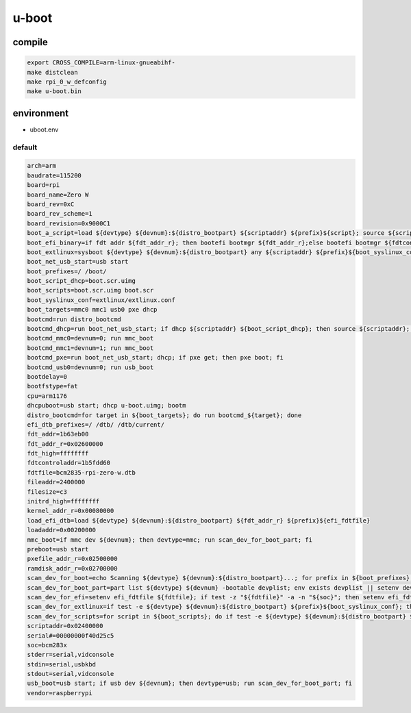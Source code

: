 u-boot
======

compile
-------

.. code:: shell

 export CROSS_COMPILE=arm-linux-gnueabihf-
 make distclean
 make rpi_0_w_defconfig
 make u-boot.bin

environment
-----------

* uboot.env

default
^^^^^^^

.. code:: ini

 arch=arm
 baudrate=115200
 board=rpi
 board_name=Zero W
 board_rev=0xC
 board_rev_scheme=1
 board_revision=0x9000C1
 boot_a_script=load ${devtype} ${devnum}:${distro_bootpart} ${scriptaddr} ${prefix}${script}; source ${scriptaddr}
 boot_efi_binary=if fdt addr ${fdt_addr_r}; then bootefi bootmgr ${fdt_addr_r};else bootefi bootmgr ${fdtcontroladdr};fi;load ${devtype} ${devnum}:${distro_bootpart} ${kernel_addr_r} efi/boot/bootarm.efi; if fdt addr ${fdt_addr_r}; then bootefi ${kernel_addr_r} ${fdt_addr_r};else bootefi ${kernel_addr_r} ${fdtcontroladdr};fi
 boot_extlinux=sysboot ${devtype} ${devnum}:${distro_bootpart} any ${scriptaddr} ${prefix}${boot_syslinux_conf}
 boot_net_usb_start=usb start
 boot_prefixes=/ /boot/
 boot_script_dhcp=boot.scr.uimg
 boot_scripts=boot.scr.uimg boot.scr
 boot_syslinux_conf=extlinux/extlinux.conf
 boot_targets=mmc0 mmc1 usb0 pxe dhcp 
 bootcmd=run distro_bootcmd
 bootcmd_dhcp=run boot_net_usb_start; if dhcp ${scriptaddr} ${boot_script_dhcp}; then source ${scriptaddr}; fi;setenv efi_fdtfile ${fdtfile}; if test -z "${fdtfile}" -a -n "${soc}"; then setenv efi_fdtfile ${soc}-${board}${boardver}.dtb; fi; setenv efi_old_vci ${bootp_vci};setenv efi_old_arch ${bootp_arch};setenv bootp_vci PXEClient:Arch:00010:UNDI:003000;setenv bootp_arch 0xa;if dhcp ${kernel_addr_r}; then tftpboot ${fdt_addr_r} dtb/${efi_fdtfile};if fdt addr ${fdt_addr_r}; then bootefi ${kernel_addr_r} ${fdt_addr_r}; else bootefi ${kernel_addr_r} ${fdtcontroladdr};fi;fi;setenv bootp_vci ${efi_old_vci};setenv bootp_arch ${efi_old_arch};setenv efi_fdtfile;setenv efi_old_arch;setenv efi_old_vci;
 bootcmd_mmc0=devnum=0; run mmc_boot
 bootcmd_mmc1=devnum=1; run mmc_boot
 bootcmd_pxe=run boot_net_usb_start; dhcp; if pxe get; then pxe boot; fi
 bootcmd_usb0=devnum=0; run usb_boot
 bootdelay=0
 bootfstype=fat
 cpu=arm1176
 dhcpuboot=usb start; dhcp u-boot.uimg; bootm
 distro_bootcmd=for target in ${boot_targets}; do run bootcmd_${target}; done
 efi_dtb_prefixes=/ /dtb/ /dtb/current/
 fdt_addr=1b63eb00
 fdt_addr_r=0x02600000
 fdt_high=ffffffff
 fdtcontroladdr=1b5fdd60
 fdtfile=bcm2835-rpi-zero-w.dtb
 fileaddr=2400000
 filesize=c3
 initrd_high=ffffffff
 kernel_addr_r=0x00080000
 load_efi_dtb=load ${devtype} ${devnum}:${distro_bootpart} ${fdt_addr_r} ${prefix}${efi_fdtfile}
 loadaddr=0x00200000
 mmc_boot=if mmc dev ${devnum}; then devtype=mmc; run scan_dev_for_boot_part; fi
 preboot=usb start
 pxefile_addr_r=0x02500000
 ramdisk_addr_r=0x02700000
 scan_dev_for_boot=echo Scanning ${devtype} ${devnum}:${distro_bootpart}...; for prefix in ${boot_prefixes}; do run scan_dev_for_extlinux; run scan_dev_for_scripts; done;run scan_dev_for_efi;
 scan_dev_for_boot_part=part list ${devtype} ${devnum} -bootable devplist; env exists devplist || setenv devplist 1; for distro_bootpart in ${devplist}; do if fstype ${devtype} ${devnum}:${distro_bootpart} bootfstype; then run scan_dev_for_boot; fi; done; setenv devplist
 scan_dev_for_efi=setenv efi_fdtfile ${fdtfile}; if test -z "${fdtfile}" -a -n "${soc}"; then setenv efi_fdtfile ${soc}-${board}${boardver}.dtb; fi; for prefix in ${efi_dtb_prefixes}; do if test -e ${devtype} ${devnum}:${distro_bootpart} ${prefix}${efi_fdtfile}; then run load_efi_dtb; fi;done;if test -e ${devtype} ${devnum}:${distro_bootpart} efi/boot/bootarm.efi; then echo Found EFI removable media binary efi/boot/bootarm.efi; run boot_efi_binary; echo EFI LOAD FAILED: continuing...; fi; setenv efi_fdtfile
 scan_dev_for_extlinux=if test -e ${devtype} ${devnum}:${distro_bootpart} ${prefix}${boot_syslinux_conf}; then echo Found ${prefix}${boot_syslinux_conf}; run boot_extlinux; echo SCRIPT FAILED: continuing...; fi
 scan_dev_for_scripts=for script in ${boot_scripts}; do if test -e ${devtype} ${devnum}:${distro_bootpart} ${prefix}${script}; then echo Found U-Boot script ${prefix}${script}; run boot_a_script; echo SCRIPT FAILED: continuing...; fi; done
 scriptaddr=0x02400000
 serial#=00000000f40d25c5
 soc=bcm283x
 stderr=serial,vidconsole
 stdin=serial,usbkbd
 stdout=serial,vidconsole
 usb_boot=usb start; if usb dev ${devnum}; then devtype=usb; run scan_dev_for_boot_part; fi
 vendor=raspberrypi
